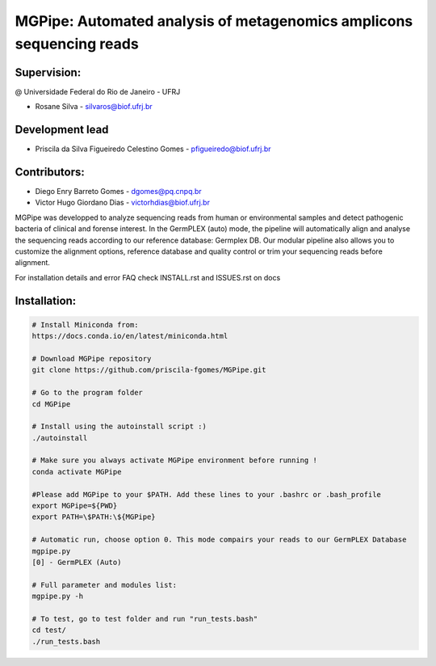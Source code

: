 .. _documenting:

=====================================================================
MGPipe: Automated analysis of metagenomics amplicons sequencing reads
=====================================================================

Supervision:
------------
@ Universidade Federal do Rio de Janeiro - UFRJ

* Rosane Silva - silvaros@biof.ufrj.br  

Development lead
----------------
* Priscila da Silva Figueiredo Celestino Gomes - pfigueiredo@biof.ufrj.br

Contributors:
-------------
* Diego Enry Barreto Gomes - dgomes@pq.cnpq.br
* Victor Hugo Giordano Dias - victorhdias@biof.ufrj.br 


MGPipe was developped to analyze sequencing reads from human or environmental samples and detect pathogenic bacteria of clinical and forense interest. In the GermPLEX (auto) mode, the pipeline will automatically align and analyse the sequencing reads according to our reference database: Germplex DB. Our modular pipeline also allows you to customize the alignment options, reference database and quality control or trim your sequencing reads before alignment.

For installation details and error FAQ check INSTALL.rst and ISSUES.rst on docs


Installation:
-------------

.. code-block:: bash 

  # Install Miniconda from:
  https://docs.conda.io/en/latest/miniconda.html
 
  # Download MGPipe repository
  git clone https://github.com/priscila-fgomes/MGPipe.git 
  
  # Go to the program folder
  cd MGPipe

  # Install using the autoinstall script :)
  ./autoinstall

  # Make sure you always activate MGPipe environment before running !
  conda activate MGPipe
  
  #Please add MGPipe to your $PATH. Add these lines to your .bashrc or .bash_profile
  export MGPipe=${PWD}
  export PATH=\$PATH:\${MGPipe}

  # Automatic run, choose option 0. This mode compairs your reads to our GermPLEX Database
  mgpipe.py
  [0] - GermPLEX (Auto)
  
  # Full parameter and modules list:  
  mgpipe.py -h

  # To test, go to test folder and run "run_tests.bash"
  cd test/
  ./run_tests.bash

